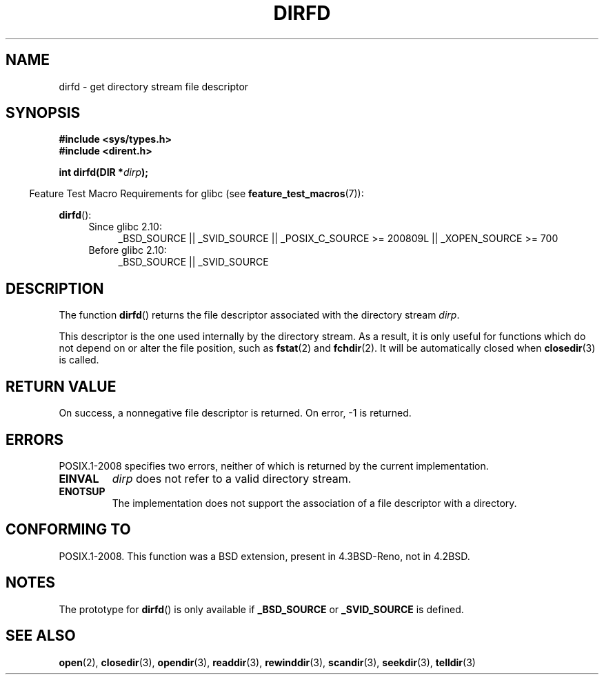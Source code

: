 .\" Copyright (C) 2002 Andries Brouwer (aeb@cwi.nl)
.\"
.\" Permission is granted to make and distribute verbatim copies of this
.\" manual provided the copyright notice and this permission notice are
.\" preserved on all copies.
.\"
.\" Permission is granted to copy and distribute modified versions of this
.\" manual under the conditions for verbatim copying, provided that the
.\" entire resulting derived work is distributed under the terms of a
.\" permission notice identical to this one.
.\"
.\" Since the Linux kernel and libraries are constantly changing, this
.\" manual page may be incorrect or out-of-date.  The author(s) assume no
.\" responsibility for errors or omissions, or for damages resulting from
.\" the use of the information contained herein.  The author(s) may not
.\" have taken the same level of care in the production of this manual,
.\" which is licensed free of charge, as they might when working
.\" professionally.
.\"
.\" Formatted or processed versions of this manual, if unaccompanied by
.\" the source, must acknowledge the copyright and authors of this work.
.\"
.TH DIRFD 3 2010-09-20 "Linux" "Linux Programmer's Manual"
.SH NAME
dirfd \- get directory stream file descriptor
.SH SYNOPSIS
.B #include <sys/types.h>
.br
.B #include <dirent.h>
.sp
.BI "int dirfd(DIR *" dirp );
.sp
.in -4n
Feature Test Macro Requirements for glibc (see
.BR feature_test_macros (7)):
.in
.sp
.BR dirfd ():
.br
.RS 4
.PD 0
.ad l
.TP 4
Since glibc 2.10:
_BSD_SOURCE || _SVID_SOURCE || _POSIX_C_SOURCE\ >=\ 200809L ||
_XOPEN_SOURCE\ >=\ 700
.br
.TP
Before glibc 2.10:
_BSD_SOURCE || _SVID_SOURCE
.PD
.RE
.ad
.SH DESCRIPTION
The function
.BR dirfd ()
returns the file descriptor associated with the directory stream
.IR dirp .
.LP
This descriptor is the one used internally by the directory stream.
As a result, it is only useful for functions which do not depend on
or alter the file position, such as
.BR fstat (2)
and
.BR fchdir (2).
It will be automatically closed when
.BR closedir (3)
is called.
.SH RETURN VALUE
On success, a nonnegative file descriptor is returned.
On error, \-1 is returned.
.SH ERRORS
POSIX.1-2008 specifies two errors,
neither of which is returned by the current
.\" glibc 2.8
implementation.
.TP
.B EINVAL
.I dirp
does not refer to a valid directory stream.
.TP
.B ENOTSUP
The implementation does not support the association of a file
descriptor with a directory.
.SH "CONFORMING TO"
POSIX.1-2008.
This function was a BSD extension, present in 4.3BSD-Reno, not in 4.2BSD.
.\" It is present in libc5 (since 5.1.2) and in glibc2.
.SH NOTES
The prototype for
.BR dirfd ()
is only available if
.B _BSD_SOURCE
or
.B _SVID_SOURCE
is defined.
.SH "SEE ALSO"
.BR open (2),
.BR closedir (3),
.BR opendir (3),
.BR readdir (3),
.BR rewinddir (3),
.BR scandir (3),
.BR seekdir (3),
.BR telldir (3)
